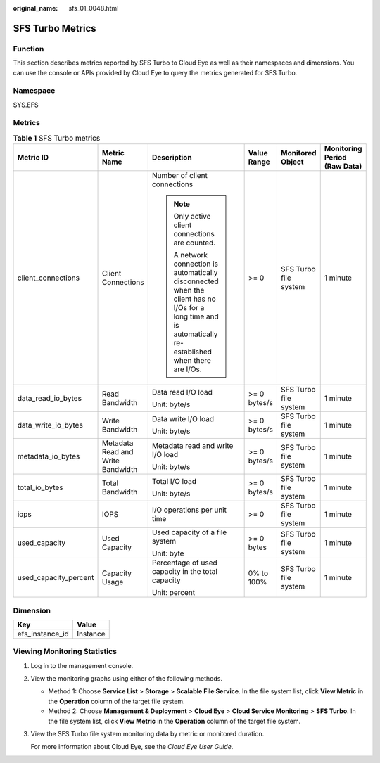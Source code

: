 :original_name: sfs_01_0048.html

.. _sfs_01_0048:

SFS Turbo Metrics
=================

Function
--------

This section describes metrics reported by SFS Turbo to Cloud Eye as well as their namespaces and dimensions. You can use the console or APIs provided by Cloud Eye to query the metrics generated for SFS Turbo.

Namespace
---------

SYS.EFS

Metrics
-------

.. table:: **Table 1** SFS Turbo metrics

   +-----------------------+-----------------------------------+------------------------------------------------------------------------------------------------------------------------------------------------------------+--------------+-----------------------+------------------------------+
   | Metric ID             | Metric Name                       | Description                                                                                                                                                | Value Range  | Monitored Object      | Monitoring Period (Raw Data) |
   +=======================+===================================+============================================================================================================================================================+==============+=======================+==============================+
   | client_connections    | Client Connections                | Number of client connections                                                                                                                               | >= 0         | SFS Turbo file system | 1 minute                     |
   |                       |                                   |                                                                                                                                                            |              |                       |                              |
   |                       |                                   | .. note::                                                                                                                                                  |              |                       |                              |
   |                       |                                   |                                                                                                                                                            |              |                       |                              |
   |                       |                                   |    Only active client connections are counted.                                                                                                             |              |                       |                              |
   |                       |                                   |                                                                                                                                                            |              |                       |                              |
   |                       |                                   |    A network connection is automatically disconnected when the client has no I/Os for a long time and is automatically re-established when there are I/Os. |              |                       |                              |
   +-----------------------+-----------------------------------+------------------------------------------------------------------------------------------------------------------------------------------------------------+--------------+-----------------------+------------------------------+
   | data_read_io_bytes    | Read Bandwidth                    | Data read I/O load                                                                                                                                         | >= 0 bytes/s | SFS Turbo file system | 1 minute                     |
   |                       |                                   |                                                                                                                                                            |              |                       |                              |
   |                       |                                   | Unit: byte/s                                                                                                                                               |              |                       |                              |
   +-----------------------+-----------------------------------+------------------------------------------------------------------------------------------------------------------------------------------------------------+--------------+-----------------------+------------------------------+
   | data_write_io_bytes   | Write Bandwidth                   | Data write I/O load                                                                                                                                        | >= 0 bytes/s | SFS Turbo file system | 1 minute                     |
   |                       |                                   |                                                                                                                                                            |              |                       |                              |
   |                       |                                   | Unit: byte/s                                                                                                                                               |              |                       |                              |
   +-----------------------+-----------------------------------+------------------------------------------------------------------------------------------------------------------------------------------------------------+--------------+-----------------------+------------------------------+
   | metadata_io_bytes     | Metadata Read and Write Bandwidth | Metadata read and write I/O load                                                                                                                           | >= 0 bytes/s | SFS Turbo file system | 1 minute                     |
   |                       |                                   |                                                                                                                                                            |              |                       |                              |
   |                       |                                   | Unit: byte/s                                                                                                                                               |              |                       |                              |
   +-----------------------+-----------------------------------+------------------------------------------------------------------------------------------------------------------------------------------------------------+--------------+-----------------------+------------------------------+
   | total_io_bytes        | Total Bandwidth                   | Total I/O load                                                                                                                                             | >= 0 bytes/s | SFS Turbo file system | 1 minute                     |
   |                       |                                   |                                                                                                                                                            |              |                       |                              |
   |                       |                                   | Unit: byte/s                                                                                                                                               |              |                       |                              |
   +-----------------------+-----------------------------------+------------------------------------------------------------------------------------------------------------------------------------------------------------+--------------+-----------------------+------------------------------+
   | iops                  | IOPS                              | I/O operations per unit time                                                                                                                               | >= 0         | SFS Turbo file system | 1 minute                     |
   +-----------------------+-----------------------------------+------------------------------------------------------------------------------------------------------------------------------------------------------------+--------------+-----------------------+------------------------------+
   | used_capacity         | Used Capacity                     | Used capacity of a file system                                                                                                                             | >= 0 bytes   | SFS Turbo file system | 1 minute                     |
   |                       |                                   |                                                                                                                                                            |              |                       |                              |
   |                       |                                   | Unit: byte                                                                                                                                                 |              |                       |                              |
   +-----------------------+-----------------------------------+------------------------------------------------------------------------------------------------------------------------------------------------------------+--------------+-----------------------+------------------------------+
   | used_capacity_percent | Capacity Usage                    | Percentage of used capacity in the total capacity                                                                                                          | 0% to 100%   | SFS Turbo file system | 1 minute                     |
   |                       |                                   |                                                                                                                                                            |              |                       |                              |
   |                       |                                   | Unit: percent                                                                                                                                              |              |                       |                              |
   +-----------------------+-----------------------------------+------------------------------------------------------------------------------------------------------------------------------------------------------------+--------------+-----------------------+------------------------------+

Dimension
---------

=============== ========
Key             Value
=============== ========
efs_instance_id Instance
=============== ========

Viewing Monitoring Statistics
-----------------------------

#. Log in to the management console.

#. View the monitoring graphs using either of the following methods.

   -  Method 1: Choose **Service List** > **Storage** > **Scalable File Service**. In the file system list, click **View Metric** in the **Operation** column of the target file system.
   -  Method 2: Choose **Management & Deployment** > **Cloud Eye** > **Cloud Service Monitoring** > **SFS Turbo**. In the file system list, click **View Metric** in the **Operation** column of the target file system.

#. View the SFS Turbo file system monitoring data by metric or monitored duration.

   For more information about Cloud Eye, see the *Cloud Eye User Guide*.
